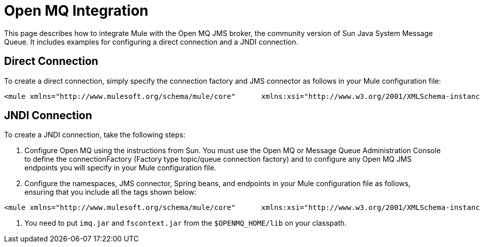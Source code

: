 = Open MQ Integration

This page describes how to integrate Mule with the Open MQ JMS broker, the community version of Sun Java System Message Queue. It includes examples for configuring a direct connection and a JNDI connection.

== Direct Connection

To create a direct connection, simply specify the connection factory and JMS connector as follows in your Mule configuration file:

[source, xml, linenums]
----
<mule xmlns="http://www.mulesoft.org/schema/mule/core"      xmlns:xsi="http://www.w3.org/2001/XMLSchema-instance"      xmlns:spring="http://www.springframework.org/schema/beans"      xmlns:jms="http://www.mulesoft.org/schema/mule/jms"      xsi:schemaLocation="        http://www.springframework.org/schema/beans http://www.springframework.org/schema/beans/spring-beans-3.0.xsd        http://www.mulesoft.org/schema/mule/core http://www.mulesoft.org/schema/mule/core/3.0/mule.xsd        http://www.mulesoft.org/schema/mule/jms http://www.mulesoft.org/schema/mule/jms/3.0/mule-jms.xsd">    <spring:bean name="connectionFactory" class="com.sun.messaging.ConnectionFactory"/>    <jms:connector name="JMSConnector"                   connectionFactory-ref="connectionFactory"                   specification="1.1"/></mule>
----

== JNDI Connection

To create a JNDI connection, take the following steps:

. Configure Open MQ using the instructions from Sun. You must use the Open MQ or Message Queue Administration Console to define the connectionFactory (Factory type topic/queue connection factory) and to configure any Open MQ JMS endpoints you will specify in your Mule configuration file.
. Configure the namespaces, JMS connector, Spring beans, and endpoints in your Mule configuration file as follows, ensuring that you include all the tags shown below:

[source, xml, linenums]
----
<mule xmlns="http://www.mulesoft.org/schema/mule/core"      xmlns:xsi="http://www.w3.org/2001/XMLSchema-instance"      xmlns:spring="http://www.springframework.org/schema/beans"      xmlns:jms="http://www.mulesoft.org/schema/mule/jms"      xsi:schemaLocation="        http://www.springframework.org/schema/beans http://www.springframework.org/schema/beans/spring-beans-3.0.xsd        http://www.mulesoft.org/schema/mule/core http://www.mulesoft.org/schema/mule/core/3.0/mule.xsd        http://www.mulesoft.org/schema/mule/jms http://www.mulesoft.org/schema/mule/jms/3.0/mule-jms.xsd">    <jms:connector name="jmsConnector" connectionFactory-ref="openMQ" specification="1.1">        <spring:property name="jmsSupport" ref="jndiJmsSupport" />    </jms:connector>    <spring:beans>        <spring:bean name="jndiJmsSupport" class="org.mule.transport.jms.Jms102bSupport">            <spring:constructor-arg ref="jmsConnector" />        </spring:bean>        <spring:bean name="context" class="javax.naming.InitialContext">            <spring:constructor-arg type="java.util.Hashtable">                <spring:props>                    <spring:prop key="java.naming.factory.initial">com.sun.jndi.fscontext.RefFSContextFactory                </spring:prop>                <spring:prop key="java.naming.provider.url">file:///C:/pawan/openMQ/mq</spring:prop>                </spring:props>            </spring:constructor-arg>        </spring:bean>        <spring:bean name="openMQ" class="org.springframework.jndi.JndiObjectFactoryBean">            <spring:property name="jndiName" value="MyTopicConnectionFactory" />            <spring:property name="jndiEnvironment">                <spring:props>                    <spring:prop key="java.naming.factory.initial">com.sun.jndi.fscontext.RefFSContextFactory                    </spring:prop>                    <spring:prop key="specifications">1.1</spring:prop>                    <spring:prop key="java.naming.provider.url">file:///C:/Temp</spring:prop>                </spring:props>            </spring:property>        </spring:bean>    </spring:beans>    <endpoint name="MyEndPoint" address="jms://topic:my_topic" connector-ref="jmsConnector"/>...</mule>
----

. You need to put `imq.jar` and `fscontext.jar` from the `$OPENMQ_HOME/lib` on your classpath.
